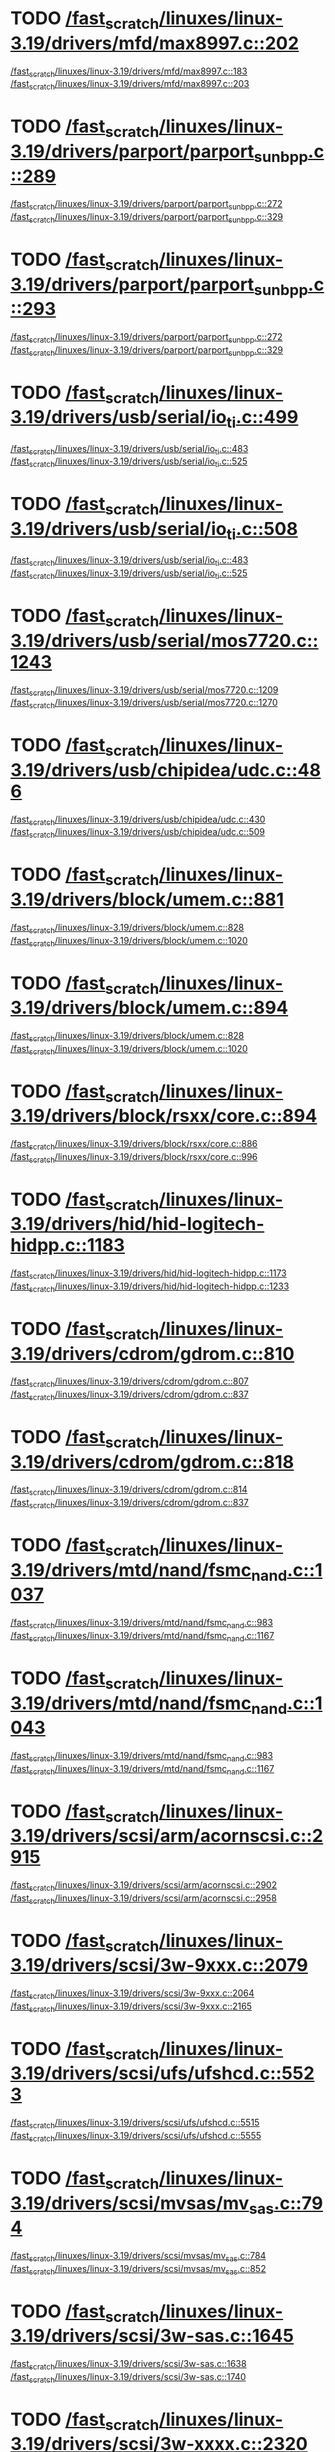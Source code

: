 * TODO [[view:/fast_scratch/linuxes/linux-3.19/drivers/mfd/max8997.c::face=ovl-face2::linb=202::colb=1::cole=3][/fast_scratch/linuxes/linux-3.19/drivers/mfd/max8997.c::202]]
[[view:/fast_scratch/linuxes/linux-3.19/drivers/mfd/max8997.c::face=ovl-face1::linb=183::colb=5::cole=8][/fast_scratch/linuxes/linux-3.19/drivers/mfd/max8997.c::183]]
[[view:/fast_scratch/linuxes/linux-3.19/drivers/mfd/max8997.c::face=ovl-face2::linb=203::colb=2::cole=8][/fast_scratch/linuxes/linux-3.19/drivers/mfd/max8997.c::203]]
* TODO [[view:/fast_scratch/linuxes/linux-3.19/drivers/parport/parport_sunbpp.c::face=ovl-face2::linb=289::colb=8::cole=10][/fast_scratch/linuxes/linux-3.19/drivers/parport/parport_sunbpp.c::289]]
[[view:/fast_scratch/linuxes/linux-3.19/drivers/parport/parport_sunbpp.c::face=ovl-face1::linb=272::colb=15::cole=18][/fast_scratch/linuxes/linux-3.19/drivers/parport/parport_sunbpp.c::272]]
[[view:/fast_scratch/linuxes/linux-3.19/drivers/parport/parport_sunbpp.c::face=ovl-face2::linb=329::colb=1::cole=7][/fast_scratch/linuxes/linux-3.19/drivers/parport/parport_sunbpp.c::329]]
* TODO [[view:/fast_scratch/linuxes/linux-3.19/drivers/parport/parport_sunbpp.c::face=ovl-face2::linb=293::colb=1::cole=3][/fast_scratch/linuxes/linux-3.19/drivers/parport/parport_sunbpp.c::293]]
[[view:/fast_scratch/linuxes/linux-3.19/drivers/parport/parport_sunbpp.c::face=ovl-face1::linb=272::colb=15::cole=18][/fast_scratch/linuxes/linux-3.19/drivers/parport/parport_sunbpp.c::272]]
[[view:/fast_scratch/linuxes/linux-3.19/drivers/parport/parport_sunbpp.c::face=ovl-face2::linb=329::colb=1::cole=7][/fast_scratch/linuxes/linux-3.19/drivers/parport/parport_sunbpp.c::329]]
* TODO [[view:/fast_scratch/linuxes/linux-3.19/drivers/usb/serial/io_ti.c::face=ovl-face2::linb=499::colb=1::cole=3][/fast_scratch/linuxes/linux-3.19/drivers/usb/serial/io_ti.c::499]]
[[view:/fast_scratch/linuxes/linux-3.19/drivers/usb/serial/io_ti.c::face=ovl-face1::linb=483::colb=5::cole=15][/fast_scratch/linuxes/linux-3.19/drivers/usb/serial/io_ti.c::483]]
[[view:/fast_scratch/linuxes/linux-3.19/drivers/usb/serial/io_ti.c::face=ovl-face2::linb=525::colb=1::cole=7][/fast_scratch/linuxes/linux-3.19/drivers/usb/serial/io_ti.c::525]]
* TODO [[view:/fast_scratch/linuxes/linux-3.19/drivers/usb/serial/io_ti.c::face=ovl-face2::linb=508::colb=1::cole=3][/fast_scratch/linuxes/linux-3.19/drivers/usb/serial/io_ti.c::508]]
[[view:/fast_scratch/linuxes/linux-3.19/drivers/usb/serial/io_ti.c::face=ovl-face1::linb=483::colb=5::cole=15][/fast_scratch/linuxes/linux-3.19/drivers/usb/serial/io_ti.c::483]]
[[view:/fast_scratch/linuxes/linux-3.19/drivers/usb/serial/io_ti.c::face=ovl-face2::linb=525::colb=1::cole=7][/fast_scratch/linuxes/linux-3.19/drivers/usb/serial/io_ti.c::525]]
* TODO [[view:/fast_scratch/linuxes/linux-3.19/drivers/usb/serial/mos7720.c::face=ovl-face2::linb=1243::colb=2::cole=4][/fast_scratch/linuxes/linux-3.19/drivers/usb/serial/mos7720.c::1243]]
[[view:/fast_scratch/linuxes/linux-3.19/drivers/usb/serial/mos7720.c::face=ovl-face1::linb=1209::colb=5::cole=15][/fast_scratch/linuxes/linux-3.19/drivers/usb/serial/mos7720.c::1209]]
[[view:/fast_scratch/linuxes/linux-3.19/drivers/usb/serial/mos7720.c::face=ovl-face2::linb=1270::colb=1::cole=7][/fast_scratch/linuxes/linux-3.19/drivers/usb/serial/mos7720.c::1270]]
* TODO [[view:/fast_scratch/linuxes/linux-3.19/drivers/usb/chipidea/udc.c::face=ovl-face2::linb=486::colb=2::cole=4][/fast_scratch/linuxes/linux-3.19/drivers/usb/chipidea/udc.c::486]]
[[view:/fast_scratch/linuxes/linux-3.19/drivers/usb/chipidea/udc.c::face=ovl-face1::linb=430::colb=1::cole=3][/fast_scratch/linuxes/linux-3.19/drivers/usb/chipidea/udc.c::430]]
[[view:/fast_scratch/linuxes/linux-3.19/drivers/usb/chipidea/udc.c::face=ovl-face2::linb=509::colb=1::cole=7][/fast_scratch/linuxes/linux-3.19/drivers/usb/chipidea/udc.c::509]]
* TODO [[view:/fast_scratch/linuxes/linux-3.19/drivers/block/umem.c::face=ovl-face2::linb=881::colb=1::cole=3][/fast_scratch/linuxes/linux-3.19/drivers/block/umem.c::881]]
[[view:/fast_scratch/linuxes/linux-3.19/drivers/block/umem.c::face=ovl-face1::linb=828::colb=1::cole=3][/fast_scratch/linuxes/linux-3.19/drivers/block/umem.c::828]]
[[view:/fast_scratch/linuxes/linux-3.19/drivers/block/umem.c::face=ovl-face2::linb=1020::colb=1::cole=7][/fast_scratch/linuxes/linux-3.19/drivers/block/umem.c::1020]]
* TODO [[view:/fast_scratch/linuxes/linux-3.19/drivers/block/umem.c::face=ovl-face2::linb=894::colb=1::cole=3][/fast_scratch/linuxes/linux-3.19/drivers/block/umem.c::894]]
[[view:/fast_scratch/linuxes/linux-3.19/drivers/block/umem.c::face=ovl-face1::linb=828::colb=1::cole=3][/fast_scratch/linuxes/linux-3.19/drivers/block/umem.c::828]]
[[view:/fast_scratch/linuxes/linux-3.19/drivers/block/umem.c::face=ovl-face2::linb=1020::colb=1::cole=7][/fast_scratch/linuxes/linux-3.19/drivers/block/umem.c::1020]]
* TODO [[view:/fast_scratch/linuxes/linux-3.19/drivers/block/rsxx/core.c::face=ovl-face2::linb=894::colb=1::cole=3][/fast_scratch/linuxes/linux-3.19/drivers/block/rsxx/core.c::894]]
[[view:/fast_scratch/linuxes/linux-3.19/drivers/block/rsxx/core.c::face=ovl-face1::linb=886::colb=1::cole=3][/fast_scratch/linuxes/linux-3.19/drivers/block/rsxx/core.c::886]]
[[view:/fast_scratch/linuxes/linux-3.19/drivers/block/rsxx/core.c::face=ovl-face2::linb=996::colb=1::cole=7][/fast_scratch/linuxes/linux-3.19/drivers/block/rsxx/core.c::996]]
* TODO [[view:/fast_scratch/linuxes/linux-3.19/drivers/hid/hid-logitech-hidpp.c::face=ovl-face2::linb=1183::colb=2::cole=4][/fast_scratch/linuxes/linux-3.19/drivers/hid/hid-logitech-hidpp.c::1183]]
[[view:/fast_scratch/linuxes/linux-3.19/drivers/hid/hid-logitech-hidpp.c::face=ovl-face1::linb=1173::colb=1::cole=3][/fast_scratch/linuxes/linux-3.19/drivers/hid/hid-logitech-hidpp.c::1173]]
[[view:/fast_scratch/linuxes/linux-3.19/drivers/hid/hid-logitech-hidpp.c::face=ovl-face2::linb=1233::colb=1::cole=7][/fast_scratch/linuxes/linux-3.19/drivers/hid/hid-logitech-hidpp.c::1233]]
* TODO [[view:/fast_scratch/linuxes/linux-3.19/drivers/cdrom/gdrom.c::face=ovl-face2::linb=810::colb=1::cole=3][/fast_scratch/linuxes/linux-3.19/drivers/cdrom/gdrom.c::810]]
[[view:/fast_scratch/linuxes/linux-3.19/drivers/cdrom/gdrom.c::face=ovl-face1::linb=807::colb=1::cole=3][/fast_scratch/linuxes/linux-3.19/drivers/cdrom/gdrom.c::807]]
[[view:/fast_scratch/linuxes/linux-3.19/drivers/cdrom/gdrom.c::face=ovl-face2::linb=837::colb=1::cole=7][/fast_scratch/linuxes/linux-3.19/drivers/cdrom/gdrom.c::837]]
* TODO [[view:/fast_scratch/linuxes/linux-3.19/drivers/cdrom/gdrom.c::face=ovl-face2::linb=818::colb=1::cole=3][/fast_scratch/linuxes/linux-3.19/drivers/cdrom/gdrom.c::818]]
[[view:/fast_scratch/linuxes/linux-3.19/drivers/cdrom/gdrom.c::face=ovl-face1::linb=814::colb=1::cole=3][/fast_scratch/linuxes/linux-3.19/drivers/cdrom/gdrom.c::814]]
[[view:/fast_scratch/linuxes/linux-3.19/drivers/cdrom/gdrom.c::face=ovl-face2::linb=837::colb=1::cole=7][/fast_scratch/linuxes/linux-3.19/drivers/cdrom/gdrom.c::837]]
* TODO [[view:/fast_scratch/linuxes/linux-3.19/drivers/mtd/nand/fsmc_nand.c::face=ovl-face2::linb=1037::colb=2::cole=4][/fast_scratch/linuxes/linux-3.19/drivers/mtd/nand/fsmc_nand.c::1037]]
[[view:/fast_scratch/linuxes/linux-3.19/drivers/mtd/nand/fsmc_nand.c::face=ovl-face1::linb=983::colb=1::cole=3][/fast_scratch/linuxes/linux-3.19/drivers/mtd/nand/fsmc_nand.c::983]]
[[view:/fast_scratch/linuxes/linux-3.19/drivers/mtd/nand/fsmc_nand.c::face=ovl-face2::linb=1167::colb=1::cole=7][/fast_scratch/linuxes/linux-3.19/drivers/mtd/nand/fsmc_nand.c::1167]]
* TODO [[view:/fast_scratch/linuxes/linux-3.19/drivers/mtd/nand/fsmc_nand.c::face=ovl-face2::linb=1043::colb=2::cole=4][/fast_scratch/linuxes/linux-3.19/drivers/mtd/nand/fsmc_nand.c::1043]]
[[view:/fast_scratch/linuxes/linux-3.19/drivers/mtd/nand/fsmc_nand.c::face=ovl-face1::linb=983::colb=1::cole=3][/fast_scratch/linuxes/linux-3.19/drivers/mtd/nand/fsmc_nand.c::983]]
[[view:/fast_scratch/linuxes/linux-3.19/drivers/mtd/nand/fsmc_nand.c::face=ovl-face2::linb=1167::colb=1::cole=7][/fast_scratch/linuxes/linux-3.19/drivers/mtd/nand/fsmc_nand.c::1167]]
* TODO [[view:/fast_scratch/linuxes/linux-3.19/drivers/scsi/arm/acornscsi.c::face=ovl-face2::linb=2915::colb=1::cole=3][/fast_scratch/linuxes/linux-3.19/drivers/scsi/arm/acornscsi.c::2915]]
[[view:/fast_scratch/linuxes/linux-3.19/drivers/scsi/arm/acornscsi.c::face=ovl-face1::linb=2902::colb=1::cole=3][/fast_scratch/linuxes/linux-3.19/drivers/scsi/arm/acornscsi.c::2902]]
[[view:/fast_scratch/linuxes/linux-3.19/drivers/scsi/arm/acornscsi.c::face=ovl-face2::linb=2958::colb=1::cole=7][/fast_scratch/linuxes/linux-3.19/drivers/scsi/arm/acornscsi.c::2958]]
* TODO [[view:/fast_scratch/linuxes/linux-3.19/drivers/scsi/3w-9xxx.c::face=ovl-face2::linb=2079::colb=1::cole=3][/fast_scratch/linuxes/linux-3.19/drivers/scsi/3w-9xxx.c::2079]]
[[view:/fast_scratch/linuxes/linux-3.19/drivers/scsi/3w-9xxx.c::face=ovl-face1::linb=2064::colb=1::cole=3][/fast_scratch/linuxes/linux-3.19/drivers/scsi/3w-9xxx.c::2064]]
[[view:/fast_scratch/linuxes/linux-3.19/drivers/scsi/3w-9xxx.c::face=ovl-face2::linb=2165::colb=1::cole=7][/fast_scratch/linuxes/linux-3.19/drivers/scsi/3w-9xxx.c::2165]]
* TODO [[view:/fast_scratch/linuxes/linux-3.19/drivers/scsi/ufs/ufshcd.c::face=ovl-face2::linb=5523::colb=2::cole=4][/fast_scratch/linuxes/linux-3.19/drivers/scsi/ufs/ufshcd.c::5523]]
[[view:/fast_scratch/linuxes/linux-3.19/drivers/scsi/ufs/ufshcd.c::face=ovl-face1::linb=5515::colb=1::cole=3][/fast_scratch/linuxes/linux-3.19/drivers/scsi/ufs/ufshcd.c::5515]]
[[view:/fast_scratch/linuxes/linux-3.19/drivers/scsi/ufs/ufshcd.c::face=ovl-face2::linb=5555::colb=1::cole=7][/fast_scratch/linuxes/linux-3.19/drivers/scsi/ufs/ufshcd.c::5555]]
* TODO [[view:/fast_scratch/linuxes/linux-3.19/drivers/scsi/mvsas/mv_sas.c::face=ovl-face2::linb=794::colb=1::cole=3][/fast_scratch/linuxes/linux-3.19/drivers/scsi/mvsas/mv_sas.c::794]]
[[view:/fast_scratch/linuxes/linux-3.19/drivers/scsi/mvsas/mv_sas.c::face=ovl-face1::linb=784::colb=1::cole=3][/fast_scratch/linuxes/linux-3.19/drivers/scsi/mvsas/mv_sas.c::784]]
[[view:/fast_scratch/linuxes/linux-3.19/drivers/scsi/mvsas/mv_sas.c::face=ovl-face2::linb=852::colb=1::cole=7][/fast_scratch/linuxes/linux-3.19/drivers/scsi/mvsas/mv_sas.c::852]]
* TODO [[view:/fast_scratch/linuxes/linux-3.19/drivers/scsi/3w-sas.c::face=ovl-face2::linb=1645::colb=1::cole=3][/fast_scratch/linuxes/linux-3.19/drivers/scsi/3w-sas.c::1645]]
[[view:/fast_scratch/linuxes/linux-3.19/drivers/scsi/3w-sas.c::face=ovl-face1::linb=1638::colb=1::cole=3][/fast_scratch/linuxes/linux-3.19/drivers/scsi/3w-sas.c::1638]]
[[view:/fast_scratch/linuxes/linux-3.19/drivers/scsi/3w-sas.c::face=ovl-face2::linb=1740::colb=1::cole=7][/fast_scratch/linuxes/linux-3.19/drivers/scsi/3w-sas.c::1740]]
* TODO [[view:/fast_scratch/linuxes/linux-3.19/drivers/scsi/3w-xxxx.c::face=ovl-face2::linb=2320::colb=1::cole=3][/fast_scratch/linuxes/linux-3.19/drivers/scsi/3w-xxxx.c::2320]]
[[view:/fast_scratch/linuxes/linux-3.19/drivers/scsi/3w-xxxx.c::face=ovl-face1::linb=2313::colb=1::cole=3][/fast_scratch/linuxes/linux-3.19/drivers/scsi/3w-xxxx.c::2313]]
[[view:/fast_scratch/linuxes/linux-3.19/drivers/scsi/3w-xxxx.c::face=ovl-face2::linb=2383::colb=1::cole=7][/fast_scratch/linuxes/linux-3.19/drivers/scsi/3w-xxxx.c::2383]]
* TODO [[view:/fast_scratch/linuxes/linux-3.19/drivers/scsi/be2iscsi/be_main.c::face=ovl-face2::linb=5553::colb=1::cole=3][/fast_scratch/linuxes/linux-3.19/drivers/scsi/be2iscsi/be_main.c::5553]]
[[view:/fast_scratch/linuxes/linux-3.19/drivers/scsi/be2iscsi/be_main.c::face=ovl-face1::linb=5546::colb=1::cole=3][/fast_scratch/linuxes/linux-3.19/drivers/scsi/be2iscsi/be_main.c::5546]]
[[view:/fast_scratch/linuxes/linux-3.19/drivers/scsi/be2iscsi/be_main.c::face=ovl-face2::linb=5744::colb=1::cole=7][/fast_scratch/linuxes/linux-3.19/drivers/scsi/be2iscsi/be_main.c::5744]]
* TODO [[view:/fast_scratch/linuxes/linux-3.19/drivers/scsi/be2iscsi/be_main.c::face=ovl-face2::linb=5667::colb=1::cole=3][/fast_scratch/linuxes/linux-3.19/drivers/scsi/be2iscsi/be_main.c::5667]]
[[view:/fast_scratch/linuxes/linux-3.19/drivers/scsi/be2iscsi/be_main.c::face=ovl-face1::linb=5646::colb=1::cole=3][/fast_scratch/linuxes/linux-3.19/drivers/scsi/be2iscsi/be_main.c::5646]]
[[view:/fast_scratch/linuxes/linux-3.19/drivers/scsi/be2iscsi/be_main.c::face=ovl-face2::linb=5744::colb=1::cole=7][/fast_scratch/linuxes/linux-3.19/drivers/scsi/be2iscsi/be_main.c::5744]]
* TODO [[view:/fast_scratch/linuxes/linux-3.19/drivers/scsi/be2iscsi/be_main.c::face=ovl-face2::linb=4349::colb=1::cole=3][/fast_scratch/linuxes/linux-3.19/drivers/scsi/be2iscsi/be_main.c::4349]]
[[view:/fast_scratch/linuxes/linux-3.19/drivers/scsi/be2iscsi/be_main.c::face=ovl-face1::linb=4329::colb=1::cole=3][/fast_scratch/linuxes/linux-3.19/drivers/scsi/be2iscsi/be_main.c::4329]]
[[view:/fast_scratch/linuxes/linux-3.19/drivers/scsi/be2iscsi/be_main.c::face=ovl-face2::linb=4379::colb=1::cole=7][/fast_scratch/linuxes/linux-3.19/drivers/scsi/be2iscsi/be_main.c::4379]]
* TODO [[view:/fast_scratch/linuxes/linux-3.19/drivers/mmc/host/usdhi6rol0.c::face=ovl-face2::linb=1737::colb=1::cole=3][/fast_scratch/linuxes/linux-3.19/drivers/mmc/host/usdhi6rol0.c::1737]]
[[view:/fast_scratch/linuxes/linux-3.19/drivers/mmc/host/usdhi6rol0.c::face=ovl-face1::linb=1719::colb=1::cole=3][/fast_scratch/linuxes/linux-3.19/drivers/mmc/host/usdhi6rol0.c::1719]]
[[view:/fast_scratch/linuxes/linux-3.19/drivers/mmc/host/usdhi6rol0.c::face=ovl-face2::linb=1814::colb=1::cole=7][/fast_scratch/linuxes/linux-3.19/drivers/mmc/host/usdhi6rol0.c::1814]]
* TODO [[view:/fast_scratch/linuxes/linux-3.19/drivers/mmc/host/omap.c::face=ovl-face2::linb=1422::colb=1::cole=3][/fast_scratch/linuxes/linux-3.19/drivers/mmc/host/omap.c::1422]]
[[view:/fast_scratch/linuxes/linux-3.19/drivers/mmc/host/omap.c::face=ovl-face1::linb=1414::colb=2::cole=4][/fast_scratch/linuxes/linux-3.19/drivers/mmc/host/omap.c::1414]]
[[view:/fast_scratch/linuxes/linux-3.19/drivers/mmc/host/omap.c::face=ovl-face2::linb=1453::colb=1::cole=7][/fast_scratch/linuxes/linux-3.19/drivers/mmc/host/omap.c::1453]]
* TODO [[view:/fast_scratch/linuxes/linux-3.19/drivers/soc/ti/knav_qmss_queue.c::face=ovl-face2::linb=1760::colb=1::cole=3][/fast_scratch/linuxes/linux-3.19/drivers/soc/ti/knav_qmss_queue.c::1760]]
[[view:/fast_scratch/linuxes/linux-3.19/drivers/soc/ti/knav_qmss_queue.c::face=ovl-face1::linb=1756::colb=1::cole=3][/fast_scratch/linuxes/linux-3.19/drivers/soc/ti/knav_qmss_queue.c::1756]]
[[view:/fast_scratch/linuxes/linux-3.19/drivers/soc/ti/knav_qmss_queue.c::face=ovl-face2::linb=1785::colb=1::cole=7][/fast_scratch/linuxes/linux-3.19/drivers/soc/ti/knav_qmss_queue.c::1785]]
* TODO [[view:/fast_scratch/linuxes/linux-3.19/drivers/pcmcia/bfin_cf_pcmcia.c::face=ovl-face2::linb=243::colb=1::cole=3][/fast_scratch/linuxes/linux-3.19/drivers/pcmcia/bfin_cf_pcmcia.c::243]]
[[view:/fast_scratch/linuxes/linux-3.19/drivers/pcmcia/bfin_cf_pcmcia.c::face=ovl-face1::linb=204::colb=5::cole=11][/fast_scratch/linuxes/linux-3.19/drivers/pcmcia/bfin_cf_pcmcia.c::204]]
[[view:/fast_scratch/linuxes/linux-3.19/drivers/pcmcia/bfin_cf_pcmcia.c::face=ovl-face2::linb=286::colb=1::cole=7][/fast_scratch/linuxes/linux-3.19/drivers/pcmcia/bfin_cf_pcmcia.c::286]]
* TODO [[view:/fast_scratch/linuxes/linux-3.19/drivers/pcmcia/electra_cf.c::face=ovl-face2::linb=254::colb=1::cole=3][/fast_scratch/linuxes/linux-3.19/drivers/pcmcia/electra_cf.c::254]]
[[view:/fast_scratch/linuxes/linux-3.19/drivers/pcmcia/electra_cf.c::face=ovl-face1::linb=246::colb=1::cole=3][/fast_scratch/linuxes/linux-3.19/drivers/pcmcia/electra_cf.c::246]]
[[view:/fast_scratch/linuxes/linux-3.19/drivers/pcmcia/electra_cf.c::face=ovl-face2::linb=325::colb=1::cole=7][/fast_scratch/linuxes/linux-3.19/drivers/pcmcia/electra_cf.c::325]]
* TODO [[view:/fast_scratch/linuxes/linux-3.19/drivers/pcmcia/electra_cf.c::face=ovl-face2::linb=259::colb=1::cole=3][/fast_scratch/linuxes/linux-3.19/drivers/pcmcia/electra_cf.c::259]]
[[view:/fast_scratch/linuxes/linux-3.19/drivers/pcmcia/electra_cf.c::face=ovl-face1::linb=246::colb=1::cole=3][/fast_scratch/linuxes/linux-3.19/drivers/pcmcia/electra_cf.c::246]]
[[view:/fast_scratch/linuxes/linux-3.19/drivers/pcmcia/electra_cf.c::face=ovl-face2::linb=325::colb=1::cole=7][/fast_scratch/linuxes/linux-3.19/drivers/pcmcia/electra_cf.c::325]]
* TODO [[view:/fast_scratch/linuxes/linux-3.19/drivers/pcmcia/electra_cf.c::face=ovl-face2::linb=264::colb=1::cole=3][/fast_scratch/linuxes/linux-3.19/drivers/pcmcia/electra_cf.c::264]]
[[view:/fast_scratch/linuxes/linux-3.19/drivers/pcmcia/electra_cf.c::face=ovl-face1::linb=246::colb=1::cole=3][/fast_scratch/linuxes/linux-3.19/drivers/pcmcia/electra_cf.c::246]]
[[view:/fast_scratch/linuxes/linux-3.19/drivers/pcmcia/electra_cf.c::face=ovl-face2::linb=325::colb=1::cole=7][/fast_scratch/linuxes/linux-3.19/drivers/pcmcia/electra_cf.c::325]]
* TODO [[view:/fast_scratch/linuxes/linux-3.19/drivers/pcmcia/electra_cf.c::face=ovl-face2::linb=269::colb=1::cole=3][/fast_scratch/linuxes/linux-3.19/drivers/pcmcia/electra_cf.c::269]]
[[view:/fast_scratch/linuxes/linux-3.19/drivers/pcmcia/electra_cf.c::face=ovl-face1::linb=246::colb=1::cole=3][/fast_scratch/linuxes/linux-3.19/drivers/pcmcia/electra_cf.c::246]]
[[view:/fast_scratch/linuxes/linux-3.19/drivers/pcmcia/electra_cf.c::face=ovl-face2::linb=325::colb=1::cole=7][/fast_scratch/linuxes/linux-3.19/drivers/pcmcia/electra_cf.c::325]]
* TODO [[view:/fast_scratch/linuxes/linux-3.19/drivers/gpu/drm/omapdrm/omap_dmm_tiler.c::face=ovl-face2::linb=679::colb=1::cole=3][/fast_scratch/linuxes/linux-3.19/drivers/gpu/drm/omapdrm/omap_dmm_tiler.c::679]]
[[view:/fast_scratch/linuxes/linux-3.19/drivers/gpu/drm/omapdrm/omap_dmm_tiler.c::face=ovl-face1::linb=670::colb=1::cole=3][/fast_scratch/linuxes/linux-3.19/drivers/gpu/drm/omapdrm/omap_dmm_tiler.c::670]]
[[view:/fast_scratch/linuxes/linux-3.19/drivers/gpu/drm/omapdrm/omap_dmm_tiler.c::face=ovl-face2::linb=767::colb=1::cole=7][/fast_scratch/linuxes/linux-3.19/drivers/gpu/drm/omapdrm/omap_dmm_tiler.c::767]]
* TODO [[view:/fast_scratch/linuxes/linux-3.19/drivers/gpu/drm/gma500/psb_drv.c::face=ovl-face2::linb=329::colb=1::cole=3][/fast_scratch/linuxes/linux-3.19/drivers/gpu/drm/gma500/psb_drv.c::329]]
[[view:/fast_scratch/linuxes/linux-3.19/drivers/gpu/drm/gma500/psb_drv.c::face=ovl-face1::linb=325::colb=1::cole=3][/fast_scratch/linuxes/linux-3.19/drivers/gpu/drm/gma500/psb_drv.c::325]]
[[view:/fast_scratch/linuxes/linux-3.19/drivers/gpu/drm/gma500/psb_drv.c::face=ovl-face2::linb=410::colb=1::cole=7][/fast_scratch/linuxes/linux-3.19/drivers/gpu/drm/gma500/psb_drv.c::410]]
* TODO [[view:/fast_scratch/linuxes/linux-3.19/drivers/gpu/drm/gma500/psb_drv.c::face=ovl-face2::linb=333::colb=1::cole=3][/fast_scratch/linuxes/linux-3.19/drivers/gpu/drm/gma500/psb_drv.c::333]]
[[view:/fast_scratch/linuxes/linux-3.19/drivers/gpu/drm/gma500/psb_drv.c::face=ovl-face1::linb=325::colb=1::cole=3][/fast_scratch/linuxes/linux-3.19/drivers/gpu/drm/gma500/psb_drv.c::325]]
[[view:/fast_scratch/linuxes/linux-3.19/drivers/gpu/drm/gma500/psb_drv.c::face=ovl-face2::linb=410::colb=1::cole=7][/fast_scratch/linuxes/linux-3.19/drivers/gpu/drm/gma500/psb_drv.c::410]]
* TODO [[view:/fast_scratch/linuxes/linux-3.19/drivers/message/fusion/mptfc.c::face=ovl-face2::linb=1328::colb=1::cole=3][/fast_scratch/linuxes/linux-3.19/drivers/message/fusion/mptfc.c::1328]]
[[view:/fast_scratch/linuxes/linux-3.19/drivers/message/fusion/mptfc.c::face=ovl-face1::linb=1316::colb=1::cole=3][/fast_scratch/linuxes/linux-3.19/drivers/message/fusion/mptfc.c::1316]]
[[view:/fast_scratch/linuxes/linux-3.19/drivers/message/fusion/mptfc.c::face=ovl-face2::linb=1353::colb=1::cole=7][/fast_scratch/linuxes/linux-3.19/drivers/message/fusion/mptfc.c::1353]]
* TODO [[view:/fast_scratch/linuxes/linux-3.19/drivers/message/fusion/mptsas.c::face=ovl-face2::linb=3246::colb=2::cole=4][/fast_scratch/linuxes/linux-3.19/drivers/message/fusion/mptsas.c::3246]]
[[view:/fast_scratch/linuxes/linux-3.19/drivers/message/fusion/mptsas.c::face=ovl-face1::linb=3172::colb=3::cole=5][/fast_scratch/linuxes/linux-3.19/drivers/message/fusion/mptsas.c::3172]]
[[view:/fast_scratch/linuxes/linux-3.19/drivers/message/fusion/mptsas.c::face=ovl-face2::linb=3281::colb=1::cole=7][/fast_scratch/linuxes/linux-3.19/drivers/message/fusion/mptsas.c::3281]]
* TODO [[view:/fast_scratch/linuxes/linux-3.19/drivers/message/fusion/mptsas.c::face=ovl-face2::linb=2285::colb=1::cole=3][/fast_scratch/linuxes/linux-3.19/drivers/message/fusion/mptsas.c::2285]]
[[view:/fast_scratch/linuxes/linux-3.19/drivers/message/fusion/mptsas.c::face=ovl-face1::linb=2243::colb=1::cole=3][/fast_scratch/linuxes/linux-3.19/drivers/message/fusion/mptsas.c::2243]]
[[view:/fast_scratch/linuxes/linux-3.19/drivers/message/fusion/mptsas.c::face=ovl-face2::linb=2348::colb=1::cole=7][/fast_scratch/linuxes/linux-3.19/drivers/message/fusion/mptsas.c::2348]]
* TODO [[view:/fast_scratch/linuxes/linux-3.19/drivers/message/fusion/mptsas.c::face=ovl-face2::linb=2300::colb=1::cole=3][/fast_scratch/linuxes/linux-3.19/drivers/message/fusion/mptsas.c::2300]]
[[view:/fast_scratch/linuxes/linux-3.19/drivers/message/fusion/mptsas.c::face=ovl-face1::linb=2243::colb=1::cole=3][/fast_scratch/linuxes/linux-3.19/drivers/message/fusion/mptsas.c::2243]]
[[view:/fast_scratch/linuxes/linux-3.19/drivers/message/fusion/mptsas.c::face=ovl-face2::linb=2348::colb=1::cole=7][/fast_scratch/linuxes/linux-3.19/drivers/message/fusion/mptsas.c::2348]]
* TODO [[view:/fast_scratch/linuxes/linux-3.19/drivers/char/tpm/tpm_infineon.c::face=ovl-face2::linb=549::colb=2::cole=4][/fast_scratch/linuxes/linux-3.19/drivers/char/tpm/tpm_infineon.c::549]]
[[view:/fast_scratch/linuxes/linux-3.19/drivers/char/tpm/tpm_infineon.c::face=ovl-face1::linb=395::colb=5::cole=7][/fast_scratch/linuxes/linux-3.19/drivers/char/tpm/tpm_infineon.c::395]]
[[view:/fast_scratch/linuxes/linux-3.19/drivers/char/tpm/tpm_infineon.c::face=ovl-face2::linb=568::colb=1::cole=7][/fast_scratch/linuxes/linux-3.19/drivers/char/tpm/tpm_infineon.c::568]]
* TODO [[view:/fast_scratch/linuxes/linux-3.19/drivers/acpi/glue.c::face=ovl-face2::linb=308::colb=1::cole=3][/fast_scratch/linuxes/linux-3.19/drivers/acpi/glue.c::308]]
[[view:/fast_scratch/linuxes/linux-3.19/drivers/acpi/glue.c::face=ovl-face1::linb=304::colb=2::cole=4][/fast_scratch/linuxes/linux-3.19/drivers/acpi/glue.c::304]]
[[view:/fast_scratch/linuxes/linux-3.19/drivers/acpi/glue.c::face=ovl-face2::linb=328::colb=1::cole=7][/fast_scratch/linuxes/linux-3.19/drivers/acpi/glue.c::328]]
* TODO [[view:/fast_scratch/linuxes/linux-3.19/drivers/net/wireless/adm8211.c::face=ovl-face2::linb=1837::colb=1::cole=3][/fast_scratch/linuxes/linux-3.19/drivers/net/wireless/adm8211.c::1837]]
[[view:/fast_scratch/linuxes/linux-3.19/drivers/net/wireless/adm8211.c::face=ovl-face1::linb=1802::colb=1::cole=3][/fast_scratch/linuxes/linux-3.19/drivers/net/wireless/adm8211.c::1802]]
[[view:/fast_scratch/linuxes/linux-3.19/drivers/net/wireless/adm8211.c::face=ovl-face2::linb=1932::colb=1::cole=7][/fast_scratch/linuxes/linux-3.19/drivers/net/wireless/adm8211.c::1932]]
* TODO [[view:/fast_scratch/linuxes/linux-3.19/drivers/net/wireless/p54/main.c::face=ovl-face2::linb=564::colb=2::cole=4][/fast_scratch/linuxes/linux-3.19/drivers/net/wireless/p54/main.c::564]]
[[view:/fast_scratch/linuxes/linux-3.19/drivers/net/wireless/p54/main.c::face=ovl-face1::linb=510::colb=11::cole=14][/fast_scratch/linuxes/linux-3.19/drivers/net/wireless/p54/main.c::510]]
[[view:/fast_scratch/linuxes/linux-3.19/drivers/net/wireless/p54/main.c::face=ovl-face2::linb=606::colb=1::cole=7][/fast_scratch/linuxes/linux-3.19/drivers/net/wireless/p54/main.c::606]]
* TODO [[view:/fast_scratch/linuxes/linux-3.19/drivers/net/wireless/ath/ath10k/htt_tx.c::face=ovl-face2::linb=483::colb=1::cole=3][/fast_scratch/linuxes/linux-3.19/drivers/net/wireless/ath/ath10k/htt_tx.c::483]]
[[view:/fast_scratch/linuxes/linux-3.19/drivers/net/wireless/ath/ath10k/htt_tx.c::face=ovl-face1::linb=464::colb=1::cole=3][/fast_scratch/linuxes/linux-3.19/drivers/net/wireless/ath/ath10k/htt_tx.c::464]]
[[view:/fast_scratch/linuxes/linux-3.19/drivers/net/wireless/ath/ath10k/htt_tx.c::face=ovl-face2::linb=607::colb=1::cole=7][/fast_scratch/linuxes/linux-3.19/drivers/net/wireless/ath/ath10k/htt_tx.c::607]]
* TODO [[view:/fast_scratch/linuxes/linux-3.19/drivers/net/wireless/iwlwifi/mvm/tdls.c::face=ovl-face2::linb=422::colb=3::cole=5][/fast_scratch/linuxes/linux-3.19/drivers/net/wireless/iwlwifi/mvm/tdls.c::422]]
[[view:/fast_scratch/linuxes/linux-3.19/drivers/net/wireless/iwlwifi/mvm/tdls.c::face=ovl-face1::linb=388::colb=1::cole=3][/fast_scratch/linuxes/linux-3.19/drivers/net/wireless/iwlwifi/mvm/tdls.c::388]]
[[view:/fast_scratch/linuxes/linux-3.19/drivers/net/wireless/iwlwifi/mvm/tdls.c::face=ovl-face2::linb=484::colb=1::cole=7][/fast_scratch/linuxes/linux-3.19/drivers/net/wireless/iwlwifi/mvm/tdls.c::484]]
* TODO [[view:/fast_scratch/linuxes/linux-3.19/drivers/net/wireless/hostap/hostap_cs.c::face=ovl-face2::linb=505::colb=1::cole=3][/fast_scratch/linuxes/linux-3.19/drivers/net/wireless/hostap/hostap_cs.c::505]]
[[view:/fast_scratch/linuxes/linux-3.19/drivers/net/wireless/hostap/hostap_cs.c::face=ovl-face1::linb=494::colb=1::cole=3][/fast_scratch/linuxes/linux-3.19/drivers/net/wireless/hostap/hostap_cs.c::494]]
[[view:/fast_scratch/linuxes/linux-3.19/drivers/net/wireless/hostap/hostap_cs.c::face=ovl-face2::linb=545::colb=1::cole=7][/fast_scratch/linuxes/linux-3.19/drivers/net/wireless/hostap/hostap_cs.c::545]]
* TODO [[view:/fast_scratch/linuxes/linux-3.19/drivers/net/wireless/hostap/hostap_cs.c::face=ovl-face2::linb=290::colb=1::cole=3][/fast_scratch/linuxes/linux-3.19/drivers/net/wireless/hostap/hostap_cs.c::290]]
[[view:/fast_scratch/linuxes/linux-3.19/drivers/net/wireless/hostap/hostap_cs.c::face=ovl-face1::linb=261::colb=10::cole=13][/fast_scratch/linuxes/linux-3.19/drivers/net/wireless/hostap/hostap_cs.c::261]]
[[view:/fast_scratch/linuxes/linux-3.19/drivers/net/wireless/hostap/hostap_cs.c::face=ovl-face2::linb=319::colb=1::cole=7][/fast_scratch/linuxes/linux-3.19/drivers/net/wireless/hostap/hostap_cs.c::319]]
* TODO [[view:/fast_scratch/linuxes/linux-3.19/drivers/net/wireless/hostap/hostap_cs.c::face=ovl-face2::linb=304::colb=1::cole=3][/fast_scratch/linuxes/linux-3.19/drivers/net/wireless/hostap/hostap_cs.c::304]]
[[view:/fast_scratch/linuxes/linux-3.19/drivers/net/wireless/hostap/hostap_cs.c::face=ovl-face1::linb=261::colb=10::cole=13][/fast_scratch/linuxes/linux-3.19/drivers/net/wireless/hostap/hostap_cs.c::261]]
[[view:/fast_scratch/linuxes/linux-3.19/drivers/net/wireless/hostap/hostap_cs.c::face=ovl-face2::linb=319::colb=1::cole=7][/fast_scratch/linuxes/linux-3.19/drivers/net/wireless/hostap/hostap_cs.c::319]]
* TODO [[view:/fast_scratch/linuxes/linux-3.19/drivers/net/ethernet/qlogic/netxen/netxen_nic_hw.c::face=ovl-face2::linb=1425::colb=2::cole=4][/fast_scratch/linuxes/linux-3.19/drivers/net/ethernet/qlogic/netxen/netxen_nic_hw.c::1425]]
[[view:/fast_scratch/linuxes/linux-3.19/drivers/net/ethernet/qlogic/netxen/netxen_nic_hw.c::face=ovl-face1::linb=1418::colb=1::cole=3][/fast_scratch/linuxes/linux-3.19/drivers/net/ethernet/qlogic/netxen/netxen_nic_hw.c::1418]]
[[view:/fast_scratch/linuxes/linux-3.19/drivers/net/ethernet/qlogic/netxen/netxen_nic_hw.c::face=ovl-face2::linb=1449::colb=1::cole=7][/fast_scratch/linuxes/linux-3.19/drivers/net/ethernet/qlogic/netxen/netxen_nic_hw.c::1449]]
* TODO [[view:/fast_scratch/linuxes/linux-3.19/drivers/net/ethernet/broadcom/cnic.c::face=ovl-face2::linb=2390::colb=1::cole=3][/fast_scratch/linuxes/linux-3.19/drivers/net/ethernet/broadcom/cnic.c::2390]]
[[view:/fast_scratch/linuxes/linux-3.19/drivers/net/ethernet/broadcom/cnic.c::face=ovl-face1::linb=2367::colb=1::cole=3][/fast_scratch/linuxes/linux-3.19/drivers/net/ethernet/broadcom/cnic.c::2367]]
[[view:/fast_scratch/linuxes/linux-3.19/drivers/net/ethernet/broadcom/cnic.c::face=ovl-face2::linb=2418::colb=1::cole=7][/fast_scratch/linuxes/linux-3.19/drivers/net/ethernet/broadcom/cnic.c::2418]]
* TODO [[view:/fast_scratch/linuxes/linux-3.19/drivers/net/ethernet/ti/davinci_emac.c::face=ovl-face2::linb=1957::colb=2::cole=4][/fast_scratch/linuxes/linux-3.19/drivers/net/ethernet/ti/davinci_emac.c::1957]]
[[view:/fast_scratch/linuxes/linux-3.19/drivers/net/ethernet/ti/davinci_emac.c::face=ovl-face1::linb=1892::colb=5::cole=7][/fast_scratch/linuxes/linux-3.19/drivers/net/ethernet/ti/davinci_emac.c::1892]]
[[view:/fast_scratch/linuxes/linux-3.19/drivers/net/ethernet/ti/davinci_emac.c::face=ovl-face2::linb=2061::colb=1::cole=7][/fast_scratch/linuxes/linux-3.19/drivers/net/ethernet/ti/davinci_emac.c::2061]]
* TODO [[view:/fast_scratch/linuxes/linux-3.19/drivers/net/wan/lmc/lmc_main.c::face=ovl-face2::linb=851::colb=1::cole=3][/fast_scratch/linuxes/linux-3.19/drivers/net/wan/lmc/lmc_main.c::851]]
[[view:/fast_scratch/linuxes/linux-3.19/drivers/net/wan/lmc/lmc_main.c::face=ovl-face1::linb=836::colb=1::cole=3][/fast_scratch/linuxes/linux-3.19/drivers/net/wan/lmc/lmc_main.c::836]]
[[view:/fast_scratch/linuxes/linux-3.19/drivers/net/wan/lmc/lmc_main.c::face=ovl-face2::linb=980::colb=1::cole=7][/fast_scratch/linuxes/linux-3.19/drivers/net/wan/lmc/lmc_main.c::980]]
* TODO [[view:/fast_scratch/linuxes/linux-3.19/drivers/net/wan/cosa.c::face=ovl-face2::linb=580::colb=2::cole=4][/fast_scratch/linuxes/linux-3.19/drivers/net/wan/cosa.c::580]]
[[view:/fast_scratch/linuxes/linux-3.19/drivers/net/wan/cosa.c::face=ovl-face1::linb=444::colb=8::cole=11][/fast_scratch/linuxes/linux-3.19/drivers/net/wan/cosa.c::444]]
[[view:/fast_scratch/linuxes/linux-3.19/drivers/net/wan/cosa.c::face=ovl-face2::linb=620::colb=1::cole=7][/fast_scratch/linuxes/linux-3.19/drivers/net/wan/cosa.c::620]]
* TODO [[view:/fast_scratch/linuxes/linux-3.19/drivers/staging/rtl8188eu/os_dep/ioctl_linux.c::face=ovl-face2::linb=2254::colb=2::cole=4][/fast_scratch/linuxes/linux-3.19/drivers/staging/rtl8188eu/os_dep/ioctl_linux.c::2254]]
[[view:/fast_scratch/linuxes/linux-3.19/drivers/staging/rtl8188eu/os_dep/ioctl_linux.c::face=ovl-face1::linb=2229::colb=5::cole=8][/fast_scratch/linuxes/linux-3.19/drivers/staging/rtl8188eu/os_dep/ioctl_linux.c::2229]]
[[view:/fast_scratch/linuxes/linux-3.19/drivers/staging/rtl8188eu/os_dep/ioctl_linux.c::face=ovl-face2::linb=2455::colb=1::cole=7][/fast_scratch/linuxes/linux-3.19/drivers/staging/rtl8188eu/os_dep/ioctl_linux.c::2455]]
* TODO [[view:/fast_scratch/linuxes/linux-3.19/drivers/staging/lustre/lnet/lnet/api-ni.c::face=ovl-face2::linb=653::colb=1::cole=3][/fast_scratch/linuxes/linux-3.19/drivers/staging/lustre/lnet/lnet/api-ni.c::653]]
[[view:/fast_scratch/linuxes/linux-3.19/drivers/staging/lustre/lnet/lnet/api-ni.c::face=ovl-face1::linb=648::colb=1::cole=3][/fast_scratch/linuxes/linux-3.19/drivers/staging/lustre/lnet/lnet/api-ni.c::648]]
[[view:/fast_scratch/linuxes/linux-3.19/drivers/staging/lustre/lnet/lnet/api-ni.c::face=ovl-face2::linb=675::colb=1::cole=7][/fast_scratch/linuxes/linux-3.19/drivers/staging/lustre/lnet/lnet/api-ni.c::675]]
* TODO [[view:/fast_scratch/linuxes/linux-3.19/drivers/staging/lustre/lnet/lnet/api-ni.c::face=ovl-face2::linb=660::colb=1::cole=3][/fast_scratch/linuxes/linux-3.19/drivers/staging/lustre/lnet/lnet/api-ni.c::660]]
[[view:/fast_scratch/linuxes/linux-3.19/drivers/staging/lustre/lnet/lnet/api-ni.c::face=ovl-face1::linb=648::colb=1::cole=3][/fast_scratch/linuxes/linux-3.19/drivers/staging/lustre/lnet/lnet/api-ni.c::648]]
[[view:/fast_scratch/linuxes/linux-3.19/drivers/staging/lustre/lnet/lnet/api-ni.c::face=ovl-face2::linb=675::colb=1::cole=7][/fast_scratch/linuxes/linux-3.19/drivers/staging/lustre/lnet/lnet/api-ni.c::675]]
* TODO [[view:/fast_scratch/linuxes/linux-3.19/drivers/staging/comedi/comedi_fops.c::face=ovl-face2::linb=1358::colb=1::cole=3][/fast_scratch/linuxes/linux-3.19/drivers/staging/comedi/comedi_fops.c::1358]]
[[view:/fast_scratch/linuxes/linux-3.19/drivers/staging/comedi/comedi_fops.c::face=ovl-face1::linb=1351::colb=5::cole=6][/fast_scratch/linuxes/linux-3.19/drivers/staging/comedi/comedi_fops.c::1351]]
[[view:/fast_scratch/linuxes/linux-3.19/drivers/staging/comedi/comedi_fops.c::face=ovl-face2::linb=1414::colb=1::cole=7][/fast_scratch/linuxes/linux-3.19/drivers/staging/comedi/comedi_fops.c::1414]]
* TODO [[view:/fast_scratch/linuxes/linux-3.19/drivers/staging/comedi/comedi_fops.c::face=ovl-face2::linb=1364::colb=1::cole=3][/fast_scratch/linuxes/linux-3.19/drivers/staging/comedi/comedi_fops.c::1364]]
[[view:/fast_scratch/linuxes/linux-3.19/drivers/staging/comedi/comedi_fops.c::face=ovl-face1::linb=1351::colb=5::cole=6][/fast_scratch/linuxes/linux-3.19/drivers/staging/comedi/comedi_fops.c::1351]]
[[view:/fast_scratch/linuxes/linux-3.19/drivers/staging/comedi/comedi_fops.c::face=ovl-face2::linb=1414::colb=1::cole=7][/fast_scratch/linuxes/linux-3.19/drivers/staging/comedi/comedi_fops.c::1414]]
* TODO [[view:/fast_scratch/linuxes/linux-3.19/drivers/media/usb/as102/as102_drv.c::face=ovl-face2::linb=339::colb=1::cole=3][/fast_scratch/linuxes/linux-3.19/drivers/media/usb/as102/as102_drv.c::339]]
[[view:/fast_scratch/linuxes/linux-3.19/drivers/media/usb/as102/as102_drv.c::face=ovl-face1::linb=328::colb=1::cole=3][/fast_scratch/linuxes/linux-3.19/drivers/media/usb/as102/as102_drv.c::328]]
[[view:/fast_scratch/linuxes/linux-3.19/drivers/media/usb/as102/as102_drv.c::face=ovl-face2::linb=375::colb=1::cole=7][/fast_scratch/linuxes/linux-3.19/drivers/media/usb/as102/as102_drv.c::375]]
* TODO [[view:/fast_scratch/linuxes/linux-3.19/drivers/media/radio/si4713/si4713.c::face=ovl-face2::linb=1618::colb=1::cole=3][/fast_scratch/linuxes/linux-3.19/drivers/media/radio/si4713/si4713.c::1618]]
[[view:/fast_scratch/linuxes/linux-3.19/drivers/media/radio/si4713/si4713.c::face=ovl-face1::linb=1609::colb=1::cole=3][/fast_scratch/linuxes/linux-3.19/drivers/media/radio/si4713/si4713.c::1609]]
[[view:/fast_scratch/linuxes/linux-3.19/drivers/media/radio/si4713/si4713.c::face=ovl-face2::linb=1641::colb=1::cole=7][/fast_scratch/linuxes/linux-3.19/drivers/media/radio/si4713/si4713.c::1641]]
* TODO [[view:/fast_scratch/linuxes/linux-3.19/drivers/media/radio/radio-timb.c::face=ovl-face2::linb=141::colb=1::cole=3][/fast_scratch/linuxes/linux-3.19/drivers/media/radio/radio-timb.c::141]]
[[view:/fast_scratch/linuxes/linux-3.19/drivers/media/radio/radio-timb.c::face=ovl-face1::linb=132::colb=1::cole=3][/fast_scratch/linuxes/linux-3.19/drivers/media/radio/radio-timb.c::132]]
[[view:/fast_scratch/linuxes/linux-3.19/drivers/media/radio/radio-timb.c::face=ovl-face2::linb=162::colb=1::cole=7][/fast_scratch/linuxes/linux-3.19/drivers/media/radio/radio-timb.c::162]]
* TODO [[view:/fast_scratch/linuxes/linux-3.19/drivers/infiniband/hw/qib/qib_file_ops.c::face=ovl-face2::linb=2293::colb=1::cole=3][/fast_scratch/linuxes/linux-3.19/drivers/infiniband/hw/qib/qib_file_ops.c::2293]]
[[view:/fast_scratch/linuxes/linux-3.19/drivers/infiniband/hw/qib/qib_file_ops.c::face=ovl-face1::linb=2286::colb=1::cole=3][/fast_scratch/linuxes/linux-3.19/drivers/infiniband/hw/qib/qib_file_ops.c::2286]]
[[view:/fast_scratch/linuxes/linux-3.19/drivers/infiniband/hw/qib/qib_file_ops.c::face=ovl-face2::linb=2305::colb=1::cole=7][/fast_scratch/linuxes/linux-3.19/drivers/infiniband/hw/qib/qib_file_ops.c::2305]]
* TODO [[view:/fast_scratch/linuxes/linux-3.19/drivers/infiniband/ulp/srpt/ib_srpt.c::face=ovl-face2::linb=2588::colb=1::cole=3][/fast_scratch/linuxes/linux-3.19/drivers/infiniband/ulp/srpt/ib_srpt.c::2588]]
[[view:/fast_scratch/linuxes/linux-3.19/drivers/infiniband/ulp/srpt/ib_srpt.c::face=ovl-face1::linb=2571::colb=1::cole=3][/fast_scratch/linuxes/linux-3.19/drivers/infiniband/ulp/srpt/ib_srpt.c::2571]]
[[view:/fast_scratch/linuxes/linux-3.19/drivers/infiniband/ulp/srpt/ib_srpt.c::face=ovl-face2::linb=2677::colb=1::cole=7][/fast_scratch/linuxes/linux-3.19/drivers/infiniband/ulp/srpt/ib_srpt.c::2677]]
* TODO [[view:/fast_scratch/linuxes/linux-3.19/drivers/infiniband/ulp/srpt/ib_srpt.c::face=ovl-face2::linb=2597::colb=1::cole=3][/fast_scratch/linuxes/linux-3.19/drivers/infiniband/ulp/srpt/ib_srpt.c::2597]]
[[view:/fast_scratch/linuxes/linux-3.19/drivers/infiniband/ulp/srpt/ib_srpt.c::face=ovl-face1::linb=2571::colb=1::cole=3][/fast_scratch/linuxes/linux-3.19/drivers/infiniband/ulp/srpt/ib_srpt.c::2571]]
[[view:/fast_scratch/linuxes/linux-3.19/drivers/infiniband/ulp/srpt/ib_srpt.c::face=ovl-face2::linb=2677::colb=1::cole=7][/fast_scratch/linuxes/linux-3.19/drivers/infiniband/ulp/srpt/ib_srpt.c::2677]]
* TODO [[view:/fast_scratch/linuxes/linux-3.19/drivers/infiniband/ulp/srpt/ib_srpt.c::face=ovl-face2::linb=2145::colb=1::cole=3][/fast_scratch/linuxes/linux-3.19/drivers/infiniband/ulp/srpt/ib_srpt.c::2145]]
[[view:/fast_scratch/linuxes/linux-3.19/drivers/infiniband/ulp/srpt/ib_srpt.c::face=ovl-face1::linb=2137::colb=1::cole=3][/fast_scratch/linuxes/linux-3.19/drivers/infiniband/ulp/srpt/ib_srpt.c::2137]]
[[view:/fast_scratch/linuxes/linux-3.19/drivers/infiniband/ulp/srpt/ib_srpt.c::face=ovl-face2::linb=2154::colb=1::cole=7][/fast_scratch/linuxes/linux-3.19/drivers/infiniband/ulp/srpt/ib_srpt.c::2154]]
* TODO [[view:/fast_scratch/linuxes/linux-3.19/drivers/nfc/pn533.c::face=ovl-face2::linb=2557::colb=1::cole=3][/fast_scratch/linuxes/linux-3.19/drivers/nfc/pn533.c::2557]]
[[view:/fast_scratch/linuxes/linux-3.19/drivers/nfc/pn533.c::face=ovl-face1::linb=2517::colb=5::cole=7][/fast_scratch/linuxes/linux-3.19/drivers/nfc/pn533.c::2517]]
[[view:/fast_scratch/linuxes/linux-3.19/drivers/nfc/pn533.c::face=ovl-face2::linb=2570::colb=1::cole=7][/fast_scratch/linuxes/linux-3.19/drivers/nfc/pn533.c::2570]]
* TODO [[view:/fast_scratch/linuxes/linux-3.19/drivers/edac/i7core_edac.c::face=ovl-face2::linb=1179::colb=1::cole=3][/fast_scratch/linuxes/linux-3.19/drivers/edac/i7core_edac.c::1179]]
[[view:/fast_scratch/linuxes/linux-3.19/drivers/edac/i7core_edac.c::face=ovl-face1::linb=1175::colb=1::cole=3][/fast_scratch/linuxes/linux-3.19/drivers/edac/i7core_edac.c::1175]]
[[view:/fast_scratch/linuxes/linux-3.19/drivers/edac/i7core_edac.c::face=ovl-face2::linb=1180::colb=2::cole=8][/fast_scratch/linuxes/linux-3.19/drivers/edac/i7core_edac.c::1180]]
* TODO [[view:/fast_scratch/linuxes/linux-3.19/drivers/edac/i7core_edac.c::face=ovl-face2::linb=1198::colb=2::cole=4][/fast_scratch/linuxes/linux-3.19/drivers/edac/i7core_edac.c::1198]]
[[view:/fast_scratch/linuxes/linux-3.19/drivers/edac/i7core_edac.c::face=ovl-face1::linb=1192::colb=1::cole=3][/fast_scratch/linuxes/linux-3.19/drivers/edac/i7core_edac.c::1192]]
[[view:/fast_scratch/linuxes/linux-3.19/drivers/edac/i7core_edac.c::face=ovl-face2::linb=1201::colb=3::cole=9][/fast_scratch/linuxes/linux-3.19/drivers/edac/i7core_edac.c::1201]]
* TODO [[view:/fast_scratch/linuxes/linux-3.19/drivers/hsi/clients/nokia-modem.c::face=ovl-face2::linb=200::colb=1::cole=3][/fast_scratch/linuxes/linux-3.19/drivers/hsi/clients/nokia-modem.c::200]]
[[view:/fast_scratch/linuxes/linux-3.19/drivers/hsi/clients/nokia-modem.c::face=ovl-face1::linb=187::colb=2::cole=4][/fast_scratch/linuxes/linux-3.19/drivers/hsi/clients/nokia-modem.c::187]]
[[view:/fast_scratch/linuxes/linux-3.19/drivers/hsi/clients/nokia-modem.c::face=ovl-face2::linb=229::colb=1::cole=7][/fast_scratch/linuxes/linux-3.19/drivers/hsi/clients/nokia-modem.c::229]]
* TODO [[view:/fast_scratch/linuxes/linux-3.19/arch/arm/mach-hisi/platmcpm.c::face=ovl-face2::linb=316::colb=1::cole=3][/fast_scratch/linuxes/linux-3.19/arch/arm/mach-hisi/platmcpm.c::316]]
[[view:/fast_scratch/linuxes/linux-3.19/arch/arm/mach-hisi/platmcpm.c::face=ovl-face1::linb=313::colb=1::cole=3][/fast_scratch/linuxes/linux-3.19/arch/arm/mach-hisi/platmcpm.c::313]]
[[view:/fast_scratch/linuxes/linux-3.19/arch/arm/mach-hisi/platmcpm.c::face=ovl-face2::linb=384::colb=1::cole=7][/fast_scratch/linuxes/linux-3.19/arch/arm/mach-hisi/platmcpm.c::384]]
* TODO [[view:/fast_scratch/linuxes/linux-3.19/arch/arm/mach-hisi/platmcpm.c::face=ovl-face2::linb=319::colb=1::cole=3][/fast_scratch/linuxes/linux-3.19/arch/arm/mach-hisi/platmcpm.c::319]]
[[view:/fast_scratch/linuxes/linux-3.19/arch/arm/mach-hisi/platmcpm.c::face=ovl-face1::linb=313::colb=1::cole=3][/fast_scratch/linuxes/linux-3.19/arch/arm/mach-hisi/platmcpm.c::313]]
[[view:/fast_scratch/linuxes/linux-3.19/arch/arm/mach-hisi/platmcpm.c::face=ovl-face2::linb=384::colb=1::cole=7][/fast_scratch/linuxes/linux-3.19/arch/arm/mach-hisi/platmcpm.c::384]]
* TODO [[view:/fast_scratch/linuxes/linux-3.19/tools/perf/tests/hists_filter.c::face=ovl-face2::linb=126::colb=1::cole=3][/fast_scratch/linuxes/linux-3.19/tools/perf/tests/hists_filter.c::126]]
[[view:/fast_scratch/linuxes/linux-3.19/tools/perf/tests/hists_filter.c::face=ovl-face1::linb=115::colb=1::cole=3][/fast_scratch/linuxes/linux-3.19/tools/perf/tests/hists_filter.c::115]]
[[view:/fast_scratch/linuxes/linux-3.19/tools/perf/tests/hists_filter.c::face=ovl-face2::linb=289::colb=1::cole=7][/fast_scratch/linuxes/linux-3.19/tools/perf/tests/hists_filter.c::289]]
* TODO [[view:/fast_scratch/linuxes/linux-3.19/tools/perf/tests/hists_link.c::face=ovl-face2::linb=300::colb=1::cole=3][/fast_scratch/linuxes/linux-3.19/tools/perf/tests/hists_link.c::300]]
[[view:/fast_scratch/linuxes/linux-3.19/tools/perf/tests/hists_link.c::face=ovl-face1::linb=289::colb=1::cole=3][/fast_scratch/linuxes/linux-3.19/tools/perf/tests/hists_link.c::289]]
[[view:/fast_scratch/linuxes/linux-3.19/tools/perf/tests/hists_link.c::face=ovl-face2::linb=345::colb=1::cole=7][/fast_scratch/linuxes/linux-3.19/tools/perf/tests/hists_link.c::345]]
* TODO [[view:/fast_scratch/linuxes/linux-3.19/tools/perf/util/annotate.c::face=ovl-face2::linb=1029::colb=1::cole=3][/fast_scratch/linuxes/linux-3.19/tools/perf/util/annotate.c::1029]]
[[view:/fast_scratch/linuxes/linux-3.19/tools/perf/util/annotate.c::face=ovl-face1::linb=931::colb=5::cole=8][/fast_scratch/linuxes/linux-3.19/tools/perf/util/annotate.c::931]]
[[view:/fast_scratch/linuxes/linux-3.19/tools/perf/util/annotate.c::face=ovl-face2::linb=1050::colb=1::cole=7][/fast_scratch/linuxes/linux-3.19/tools/perf/util/annotate.c::1050]]
* TODO [[view:/fast_scratch/linuxes/linux-3.19/kernel/profile.c::face=ovl-face2::linb=604::colb=1::cole=3][/fast_scratch/linuxes/linux-3.19/kernel/profile.c::604]]
[[view:/fast_scratch/linuxes/linux-3.19/kernel/profile.c::face=ovl-face1::linb=590::colb=5::cole=8][/fast_scratch/linuxes/linux-3.19/kernel/profile.c::590]]
[[view:/fast_scratch/linuxes/linux-3.19/kernel/profile.c::face=ovl-face2::linb=611::colb=1::cole=7][/fast_scratch/linuxes/linux-3.19/kernel/profile.c::611]]
* TODO [[view:/fast_scratch/linuxes/linux-3.19/kernel/locking/rtmutex.c::face=ovl-face2::linb=480::colb=1::cole=3][/fast_scratch/linuxes/linux-3.19/kernel/locking/rtmutex.c::480]]
[[view:/fast_scratch/linuxes/linux-3.19/kernel/locking/rtmutex.c::face=ovl-face1::linb=418::colb=5::cole=8][/fast_scratch/linuxes/linux-3.19/kernel/locking/rtmutex.c::418]]
[[view:/fast_scratch/linuxes/linux-3.19/kernel/locking/rtmutex.c::face=ovl-face2::linb=738::colb=1::cole=7][/fast_scratch/linuxes/linux-3.19/kernel/locking/rtmutex.c::738]]
* TODO [[view:/fast_scratch/linuxes/linux-3.19/kernel/locking/rtmutex.c::face=ovl-face2::linb=613::colb=2::cole=4][/fast_scratch/linuxes/linux-3.19/kernel/locking/rtmutex.c::613]]
[[view:/fast_scratch/linuxes/linux-3.19/kernel/locking/rtmutex.c::face=ovl-face1::linb=418::colb=5::cole=8][/fast_scratch/linuxes/linux-3.19/kernel/locking/rtmutex.c::418]]
[[view:/fast_scratch/linuxes/linux-3.19/kernel/locking/rtmutex.c::face=ovl-face2::linb=738::colb=1::cole=7][/fast_scratch/linuxes/linux-3.19/kernel/locking/rtmutex.c::738]]
* TODO [[view:/fast_scratch/linuxes/linux-3.19/kernel/locking/rtmutex.c::face=ovl-face2::linb=720::colb=1::cole=3][/fast_scratch/linuxes/linux-3.19/kernel/locking/rtmutex.c::720]]
[[view:/fast_scratch/linuxes/linux-3.19/kernel/locking/rtmutex.c::face=ovl-face1::linb=418::colb=5::cole=8][/fast_scratch/linuxes/linux-3.19/kernel/locking/rtmutex.c::418]]
[[view:/fast_scratch/linuxes/linux-3.19/kernel/locking/rtmutex.c::face=ovl-face2::linb=738::colb=1::cole=7][/fast_scratch/linuxes/linux-3.19/kernel/locking/rtmutex.c::738]]
* TODO [[view:/fast_scratch/linuxes/linux-3.19/kernel/locking/rtmutex.c::face=ovl-face2::linb=728::colb=1::cole=3][/fast_scratch/linuxes/linux-3.19/kernel/locking/rtmutex.c::728]]
[[view:/fast_scratch/linuxes/linux-3.19/kernel/locking/rtmutex.c::face=ovl-face1::linb=418::colb=5::cole=8][/fast_scratch/linuxes/linux-3.19/kernel/locking/rtmutex.c::418]]
[[view:/fast_scratch/linuxes/linux-3.19/kernel/locking/rtmutex.c::face=ovl-face2::linb=738::colb=1::cole=7][/fast_scratch/linuxes/linux-3.19/kernel/locking/rtmutex.c::738]]
* TODO [[view:/fast_scratch/linuxes/linux-3.19/kernel/kexec.c::face=ovl-face2::linb=2211::colb=1::cole=3][/fast_scratch/linuxes/linux-3.19/kernel/kexec.c::2211]]
[[view:/fast_scratch/linuxes/linux-3.19/kernel/kexec.c::face=ovl-face1::linb=2186::colb=5::cole=8][/fast_scratch/linuxes/linux-3.19/kernel/kexec.c::2186]]
[[view:/fast_scratch/linuxes/linux-3.19/kernel/kexec.c::face=ovl-face2::linb=2291::colb=1::cole=7][/fast_scratch/linuxes/linux-3.19/kernel/kexec.c::2291]]
* TODO [[view:/fast_scratch/linuxes/linux-3.19/net/core/sysctl_net_core.c::face=ovl-face2::linb=159::colb=2::cole=4][/fast_scratch/linuxes/linux-3.19/net/core/sysctl_net_core.c::159]]
[[view:/fast_scratch/linuxes/linux-3.19/net/core/sysctl_net_core.c::face=ovl-face1::linb=106::colb=13::cole=16][/fast_scratch/linuxes/linux-3.19/net/core/sysctl_net_core.c::106]]
[[view:/fast_scratch/linuxes/linux-3.19/net/core/sysctl_net_core.c::face=ovl-face2::linb=175::colb=1::cole=7][/fast_scratch/linuxes/linux-3.19/net/core/sysctl_net_core.c::175]]
* TODO [[view:/fast_scratch/linuxes/linux-3.19/net/netfilter/nf_conntrack_proto.c::face=ovl-face2::linb=430::colb=1::cole=3][/fast_scratch/linuxes/linux-3.19/net/netfilter/nf_conntrack_proto.c::430]]
[[view:/fast_scratch/linuxes/linux-3.19/net/netfilter/nf_conntrack_proto.c::face=ovl-face1::linb=425::colb=2::cole=4][/fast_scratch/linuxes/linux-3.19/net/netfilter/nf_conntrack_proto.c::425]]
[[view:/fast_scratch/linuxes/linux-3.19/net/netfilter/nf_conntrack_proto.c::face=ovl-face2::linb=439::colb=1::cole=7][/fast_scratch/linuxes/linux-3.19/net/netfilter/nf_conntrack_proto.c::439]]
* TODO [[view:/fast_scratch/linuxes/linux-3.19/net/llc/af_llc.c::face=ovl-face2::linb=475::colb=2::cole=4][/fast_scratch/linuxes/linux-3.19/net/llc/af_llc.c::475]]
[[view:/fast_scratch/linuxes/linux-3.19/net/llc/af_llc.c::face=ovl-face1::linb=465::colb=1::cole=3][/fast_scratch/linuxes/linux-3.19/net/llc/af_llc.c::465]]
[[view:/fast_scratch/linuxes/linux-3.19/net/llc/af_llc.c::face=ovl-face2::linb=490::colb=1::cole=7][/fast_scratch/linuxes/linux-3.19/net/llc/af_llc.c::490]]
* TODO [[view:/fast_scratch/linuxes/linux-3.19/net/sunrpc/rpc_pipe.c::face=ovl-face2::linb=312::colb=2::cole=4][/fast_scratch/linuxes/linux-3.19/net/sunrpc/rpc_pipe.c::312]]
[[view:/fast_scratch/linuxes/linux-3.19/net/sunrpc/rpc_pipe.c::face=ovl-face1::linb=291::colb=5::cole=8][/fast_scratch/linuxes/linux-3.19/net/sunrpc/rpc_pipe.c::291]]
[[view:/fast_scratch/linuxes/linux-3.19/net/sunrpc/rpc_pipe.c::face=ovl-face2::linb=326::colb=1::cole=7][/fast_scratch/linuxes/linux-3.19/net/sunrpc/rpc_pipe.c::326]]
* TODO [[view:/fast_scratch/linuxes/linux-3.19/net/bluetooth/l2cap_core.c::face=ovl-face2::linb=4060::colb=1::cole=3][/fast_scratch/linuxes/linux-3.19/net/bluetooth/l2cap_core.c::4060]]
[[view:/fast_scratch/linuxes/linux-3.19/net/bluetooth/l2cap_core.c::face=ovl-face1::linb=4015::colb=10::cole=13][/fast_scratch/linuxes/linux-3.19/net/bluetooth/l2cap_core.c::4015]]
[[view:/fast_scratch/linuxes/linux-3.19/net/bluetooth/l2cap_core.c::face=ovl-face2::linb=4113::colb=1::cole=7][/fast_scratch/linuxes/linux-3.19/net/bluetooth/l2cap_core.c::4113]]
* TODO [[view:/fast_scratch/linuxes/linux-3.19/net/bluetooth/l2cap_core.c::face=ovl-face2::linb=4154::colb=3::cole=5][/fast_scratch/linuxes/linux-3.19/net/bluetooth/l2cap_core.c::4154]]
[[view:/fast_scratch/linuxes/linux-3.19/net/bluetooth/l2cap_core.c::face=ovl-face1::linb=4124::colb=5::cole=8][/fast_scratch/linuxes/linux-3.19/net/bluetooth/l2cap_core.c::4124]]
[[view:/fast_scratch/linuxes/linux-3.19/net/bluetooth/l2cap_core.c::face=ovl-face2::linb=4225::colb=1::cole=7][/fast_scratch/linuxes/linux-3.19/net/bluetooth/l2cap_core.c::4225]]
* TODO [[view:/fast_scratch/linuxes/linux-3.19/net/bluetooth/l2cap_core.c::face=ovl-face2::linb=4184::colb=3::cole=5][/fast_scratch/linuxes/linux-3.19/net/bluetooth/l2cap_core.c::4184]]
[[view:/fast_scratch/linuxes/linux-3.19/net/bluetooth/l2cap_core.c::face=ovl-face1::linb=4124::colb=5::cole=8][/fast_scratch/linuxes/linux-3.19/net/bluetooth/l2cap_core.c::4124]]
[[view:/fast_scratch/linuxes/linux-3.19/net/bluetooth/l2cap_core.c::face=ovl-face2::linb=4225::colb=1::cole=7][/fast_scratch/linuxes/linux-3.19/net/bluetooth/l2cap_core.c::4225]]
* TODO [[view:/fast_scratch/linuxes/linux-3.19/net/bridge/br_multicast.c::face=ovl-face2::linb=1282::colb=1::cole=3][/fast_scratch/linuxes/linux-3.19/net/bridge/br_multicast.c::1282]]
[[view:/fast_scratch/linuxes/linux-3.19/net/bridge/br_multicast.c::face=ovl-face1::linb=1234::colb=5::cole=8][/fast_scratch/linuxes/linux-3.19/net/bridge/br_multicast.c::1234]]
[[view:/fast_scratch/linuxes/linux-3.19/net/bridge/br_multicast.c::face=ovl-face2::linb=1304::colb=1::cole=7][/fast_scratch/linuxes/linux-3.19/net/bridge/br_multicast.c::1304]]
* TODO [[view:/fast_scratch/linuxes/linux-3.19/net/bridge/br_multicast.c::face=ovl-face2::linb=1380::colb=1::cole=3][/fast_scratch/linuxes/linux-3.19/net/bridge/br_multicast.c::1380]]
[[view:/fast_scratch/linuxes/linux-3.19/net/bridge/br_multicast.c::face=ovl-face1::linb=1324::colb=5::cole=8][/fast_scratch/linuxes/linux-3.19/net/bridge/br_multicast.c::1324]]
[[view:/fast_scratch/linuxes/linux-3.19/net/bridge/br_multicast.c::face=ovl-face2::linb=1401::colb=1::cole=7][/fast_scratch/linuxes/linux-3.19/net/bridge/br_multicast.c::1401]]
* TODO [[view:/fast_scratch/linuxes/linux-3.19/net/ipv6/ah6.c::face=ovl-face2::linb=580::colb=1::cole=3][/fast_scratch/linuxes/linux-3.19/net/ipv6/ah6.c::580]]
[[view:/fast_scratch/linuxes/linux-3.19/net/ipv6/ah6.c::face=ovl-face1::linb=564::colb=1::cole=3][/fast_scratch/linuxes/linux-3.19/net/ipv6/ah6.c::564]]
[[view:/fast_scratch/linuxes/linux-3.19/net/ipv6/ah6.c::face=ovl-face2::linb=643::colb=1::cole=7][/fast_scratch/linuxes/linux-3.19/net/ipv6/ah6.c::643]]
* TODO [[view:/fast_scratch/linuxes/linux-3.19/net/ipv6/raw.c::face=ovl-face2::linb=552::colb=1::cole=3][/fast_scratch/linuxes/linux-3.19/net/ipv6/raw.c::552]]
[[view:/fast_scratch/linuxes/linux-3.19/net/ipv6/raw.c::face=ovl-face1::linb=541::colb=5::cole=8][/fast_scratch/linuxes/linux-3.19/net/ipv6/raw.c::541]]
[[view:/fast_scratch/linuxes/linux-3.19/net/ipv6/raw.c::face=ovl-face2::linb=609::colb=1::cole=7][/fast_scratch/linuxes/linux-3.19/net/ipv6/raw.c::609]]
* TODO [[view:/fast_scratch/linuxes/linux-3.19/net/sctp/output.c::face=ovl-face2::linb=423::colb=1::cole=3][/fast_scratch/linuxes/linux-3.19/net/sctp/output.c::423]]
[[view:/fast_scratch/linuxes/linux-3.19/net/sctp/output.c::face=ovl-face1::linb=387::colb=5::cole=8][/fast_scratch/linuxes/linux-3.19/net/sctp/output.c::387]]
[[view:/fast_scratch/linuxes/linux-3.19/net/sctp/output.c::face=ovl-face2::linb=599::colb=1::cole=7][/fast_scratch/linuxes/linux-3.19/net/sctp/output.c::599]]
* TODO [[view:/fast_scratch/linuxes/linux-3.19/fs/omfs/inode.c::face=ovl-face2::linb=551::colb=1::cole=3][/fast_scratch/linuxes/linux-3.19/fs/omfs/inode.c::551]]
[[view:/fast_scratch/linuxes/linux-3.19/fs/omfs/inode.c::face=ovl-face1::linb=539::colb=1::cole=3][/fast_scratch/linuxes/linux-3.19/fs/omfs/inode.c::539]]
[[view:/fast_scratch/linuxes/linux-3.19/fs/omfs/inode.c::face=ovl-face2::linb=563::colb=1::cole=7][/fast_scratch/linuxes/linux-3.19/fs/omfs/inode.c::563]]
* TODO [[view:/fast_scratch/linuxes/linux-3.19/fs/udf/dir.c::face=ovl-face2::linb=131::colb=2::cole=4][/fast_scratch/linuxes/linux-3.19/fs/udf/dir.c::131]]
[[view:/fast_scratch/linuxes/linux-3.19/fs/udf/dir.c::face=ovl-face1::linb=58::colb=13::cole=16][/fast_scratch/linuxes/linux-3.19/fs/udf/dir.c::58]]
[[view:/fast_scratch/linuxes/linux-3.19/fs/udf/dir.c::face=ovl-face2::linb=190::colb=1::cole=7][/fast_scratch/linuxes/linux-3.19/fs/udf/dir.c::190]]
* TODO [[view:/fast_scratch/linuxes/linux-3.19/fs/xfs/xfs_log_recover.c::face=ovl-face2::linb=2366::colb=1::cole=3][/fast_scratch/linuxes/linux-3.19/fs/xfs/xfs_log_recover.c::2366]]
[[view:/fast_scratch/linuxes/linux-3.19/fs/xfs/xfs_log_recover.c::face=ovl-face1::linb=2341::colb=1::cole=3][/fast_scratch/linuxes/linux-3.19/fs/xfs/xfs_log_recover.c::2341]]
[[view:/fast_scratch/linuxes/linux-3.19/fs/xfs/xfs_log_recover.c::face=ovl-face2::linb=2415::colb=1::cole=7][/fast_scratch/linuxes/linux-3.19/fs/xfs/xfs_log_recover.c::2415]]
* TODO [[view:/fast_scratch/linuxes/linux-3.19/fs/xfs/xfs_log_recover.c::face=ovl-face2::linb=2380::colb=2::cole=4][/fast_scratch/linuxes/linux-3.19/fs/xfs/xfs_log_recover.c::2380]]
[[view:/fast_scratch/linuxes/linux-3.19/fs/xfs/xfs_log_recover.c::face=ovl-face1::linb=2341::colb=1::cole=3][/fast_scratch/linuxes/linux-3.19/fs/xfs/xfs_log_recover.c::2341]]
[[view:/fast_scratch/linuxes/linux-3.19/fs/xfs/xfs_log_recover.c::face=ovl-face2::linb=2415::colb=1::cole=7][/fast_scratch/linuxes/linux-3.19/fs/xfs/xfs_log_recover.c::2415]]
* TODO [[view:/fast_scratch/linuxes/linux-3.19/fs/nfs/delegation.c::face=ovl-face2::linb=359::colb=2::cole=4][/fast_scratch/linuxes/linux-3.19/fs/nfs/delegation.c::359]]
[[view:/fast_scratch/linuxes/linux-3.19/fs/nfs/delegation.c::face=ovl-face1::linb=319::colb=5::cole=11][/fast_scratch/linuxes/linux-3.19/fs/nfs/delegation.c::319]]
[[view:/fast_scratch/linuxes/linux-3.19/fs/nfs/delegation.c::face=ovl-face2::linb=379::colb=1::cole=7][/fast_scratch/linuxes/linux-3.19/fs/nfs/delegation.c::379]]
* TODO [[view:/fast_scratch/linuxes/linux-3.19/fs/proc/base.c::face=ovl-face2::linb=1670::colb=1::cole=3][/fast_scratch/linuxes/linux-3.19/fs/proc/base.c::1670]]
[[view:/fast_scratch/linuxes/linux-3.19/fs/proc/base.c::face=ovl-face1::linb=1658::colb=5::cole=11][/fast_scratch/linuxes/linux-3.19/fs/proc/base.c::1658]]
[[view:/fast_scratch/linuxes/linux-3.19/fs/proc/base.c::face=ovl-face2::linb=1704::colb=1::cole=7][/fast_scratch/linuxes/linux-3.19/fs/proc/base.c::1704]]
* TODO [[view:/fast_scratch/linuxes/linux-3.19/fs/ceph/acl.c::face=ovl-face2::linb=187::colb=2::cole=4][/fast_scratch/linuxes/linux-3.19/fs/ceph/acl.c::187]]
[[view:/fast_scratch/linuxes/linux-3.19/fs/ceph/acl.c::face=ovl-face1::linb=182::colb=1::cole=3][/fast_scratch/linuxes/linux-3.19/fs/ceph/acl.c::182]]
[[view:/fast_scratch/linuxes/linux-3.19/fs/ceph/acl.c::face=ovl-face2::linb=260::colb=1::cole=7][/fast_scratch/linuxes/linux-3.19/fs/ceph/acl.c::260]]
* TODO [[view:/fast_scratch/linuxes/linux-3.19/fs/hpfs/namei.c::face=ovl-face2::linb=560::colb=3::cole=5][/fast_scratch/linuxes/linux-3.19/fs/hpfs/namei.c::560]]
[[view:/fast_scratch/linuxes/linux-3.19/fs/hpfs/namei.c::face=ovl-face1::linb=537::colb=1::cole=4][/fast_scratch/linuxes/linux-3.19/fs/hpfs/namei.c::537]]
[[view:/fast_scratch/linuxes/linux-3.19/fs/hpfs/namei.c::face=ovl-face2::linb=614::colb=1::cole=7][/fast_scratch/linuxes/linux-3.19/fs/hpfs/namei.c::614]]
* TODO [[view:/fast_scratch/linuxes/linux-3.19/fs/btrfs/qgroup.c::face=ovl-face2::linb=1399::colb=1::cole=3][/fast_scratch/linuxes/linux-3.19/fs/btrfs/qgroup.c::1399]]
[[view:/fast_scratch/linuxes/linux-3.19/fs/btrfs/qgroup.c::face=ovl-face1::linb=1389::colb=5::cole=8][/fast_scratch/linuxes/linux-3.19/fs/btrfs/qgroup.c::1389]]
[[view:/fast_scratch/linuxes/linux-3.19/fs/btrfs/qgroup.c::face=ovl-face2::linb=1452::colb=1::cole=7][/fast_scratch/linuxes/linux-3.19/fs/btrfs/qgroup.c::1452]]
* TODO [[view:/fast_scratch/linuxes/linux-3.19/fs/btrfs/qgroup.c::face=ovl-face2::linb=1884::colb=1::cole=3][/fast_scratch/linuxes/linux-3.19/fs/btrfs/qgroup.c::1884]]
[[view:/fast_scratch/linuxes/linux-3.19/fs/btrfs/qgroup.c::face=ovl-face1::linb=1877::colb=1::cole=3][/fast_scratch/linuxes/linux-3.19/fs/btrfs/qgroup.c::1877]]
[[view:/fast_scratch/linuxes/linux-3.19/fs/btrfs/qgroup.c::face=ovl-face2::linb=1950::colb=1::cole=7][/fast_scratch/linuxes/linux-3.19/fs/btrfs/qgroup.c::1950]]
* TODO [[view:/fast_scratch/linuxes/linux-3.19/fs/btrfs/qgroup.c::face=ovl-face2::linb=2010::colb=1::cole=3][/fast_scratch/linuxes/linux-3.19/fs/btrfs/qgroup.c::2010]]
[[view:/fast_scratch/linuxes/linux-3.19/fs/btrfs/qgroup.c::face=ovl-face1::linb=1981::colb=1::cole=3][/fast_scratch/linuxes/linux-3.19/fs/btrfs/qgroup.c::1981]]
[[view:/fast_scratch/linuxes/linux-3.19/fs/btrfs/qgroup.c::face=ovl-face2::linb=2055::colb=1::cole=7][/fast_scratch/linuxes/linux-3.19/fs/btrfs/qgroup.c::2055]]
* TODO [[view:/fast_scratch/linuxes/linux-3.19/fs/btrfs/extent_io.c::face=ovl-face2::linb=4417::colb=1::cole=3][/fast_scratch/linuxes/linux-3.19/fs/btrfs/extent_io.c::4417]]
[[view:/fast_scratch/linuxes/linux-3.19/fs/btrfs/extent_io.c::face=ovl-face1::linb=4376::colb=1::cole=3][/fast_scratch/linuxes/linux-3.19/fs/btrfs/extent_io.c::4376]]
[[view:/fast_scratch/linuxes/linux-3.19/fs/btrfs/extent_io.c::face=ovl-face2::linb=4523::colb=1::cole=7][/fast_scratch/linuxes/linux-3.19/fs/btrfs/extent_io.c::4523]]
* TODO [[view:/fast_scratch/linuxes/linux-3.19/fs/ext4/inline.c::face=ovl-face2::linb=1403::colb=2::cole=4][/fast_scratch/linuxes/linux-3.19/fs/ext4/inline.c::1403]]
[[view:/fast_scratch/linuxes/linux-3.19/fs/ext4/inline.c::face=ovl-face1::linb=1352::colb=1::cole=3][/fast_scratch/linuxes/linux-3.19/fs/ext4/inline.c::1352]]
[[view:/fast_scratch/linuxes/linux-3.19/fs/ext4/inline.c::face=ovl-face2::linb=1413::colb=1::cole=7][/fast_scratch/linuxes/linux-3.19/fs/ext4/inline.c::1413]]
* TODO [[view:/fast_scratch/linuxes/linux-3.19/fs/ext4/ialloc.c::face=ovl-face2::linb=1250::colb=1::cole=3][/fast_scratch/linuxes/linux-3.19/fs/ext4/ialloc.c::1250]]
[[view:/fast_scratch/linuxes/linux-3.19/fs/ext4/ialloc.c::face=ovl-face1::linb=1241::colb=10::cole=13][/fast_scratch/linuxes/linux-3.19/fs/ext4/ialloc.c::1241]]
[[view:/fast_scratch/linuxes/linux-3.19/fs/ext4/ialloc.c::face=ovl-face2::linb=1327::colb=1::cole=7][/fast_scratch/linuxes/linux-3.19/fs/ext4/ialloc.c::1327]]
* TODO [[view:/fast_scratch/linuxes/linux-3.19/sound/pci/hda/hda_sysfs.c::face=ovl-face2::linb=342::colb=1::cole=3][/fast_scratch/linuxes/linux-3.19/sound/pci/hda/hda_sysfs.c::342]]
[[view:/fast_scratch/linuxes/linux-3.19/sound/pci/hda/hda_sysfs.c::face=ovl-face1::linb=320::colb=5::cole=8][/fast_scratch/linuxes/linux-3.19/sound/pci/hda/hda_sysfs.c::320]]
[[view:/fast_scratch/linuxes/linux-3.19/sound/pci/hda/hda_sysfs.c::face=ovl-face2::linb=364::colb=1::cole=7][/fast_scratch/linuxes/linux-3.19/sound/pci/hda/hda_sysfs.c::364]]
* TODO [[view:/fast_scratch/linuxes/linux-3.19/sound/mips/au1x00.c::face=ovl-face2::linb=636::colb=1::cole=3][/fast_scratch/linuxes/linux-3.19/sound/mips/au1x00.c::636]]
[[view:/fast_scratch/linuxes/linux-3.19/sound/mips/au1x00.c::face=ovl-face1::linb=606::colb=1::cole=3][/fast_scratch/linuxes/linux-3.19/sound/mips/au1x00.c::606]]
[[view:/fast_scratch/linuxes/linux-3.19/sound/mips/au1x00.c::face=ovl-face2::linb=711::colb=1::cole=7][/fast_scratch/linuxes/linux-3.19/sound/mips/au1x00.c::711]]
* TODO [[view:/fast_scratch/linuxes/linux-3.19/sound/mips/au1x00.c::face=ovl-face2::linb=642::colb=1::cole=3][/fast_scratch/linuxes/linux-3.19/sound/mips/au1x00.c::642]]
[[view:/fast_scratch/linuxes/linux-3.19/sound/mips/au1x00.c::face=ovl-face1::linb=606::colb=1::cole=3][/fast_scratch/linuxes/linux-3.19/sound/mips/au1x00.c::606]]
[[view:/fast_scratch/linuxes/linux-3.19/sound/mips/au1x00.c::face=ovl-face2::linb=711::colb=1::cole=7][/fast_scratch/linuxes/linux-3.19/sound/mips/au1x00.c::711]]
* TODO [[view:/fast_scratch/linuxes/linux-3.19/sound/mips/au1x00.c::face=ovl-face2::linb=647::colb=1::cole=3][/fast_scratch/linuxes/linux-3.19/sound/mips/au1x00.c::647]]
[[view:/fast_scratch/linuxes/linux-3.19/sound/mips/au1x00.c::face=ovl-face1::linb=606::colb=1::cole=3][/fast_scratch/linuxes/linux-3.19/sound/mips/au1x00.c::606]]
[[view:/fast_scratch/linuxes/linux-3.19/sound/mips/au1x00.c::face=ovl-face2::linb=711::colb=1::cole=7][/fast_scratch/linuxes/linux-3.19/sound/mips/au1x00.c::711]]
